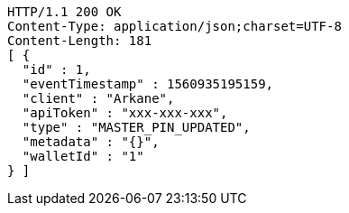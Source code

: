 [source,http,options="nowrap"]
----
HTTP/1.1 200 OK
Content-Type: application/json;charset=UTF-8
Content-Length: 181
[ {
  "id" : 1,
  "eventTimestamp" : 1560935195159,
  "client" : "Arkane",
  "apiToken" : "xxx-xxx-xxx",
  "type" : "MASTER_PIN_UPDATED",
  "metadata" : "{}",
  "walletId" : "1"
} ]
----

